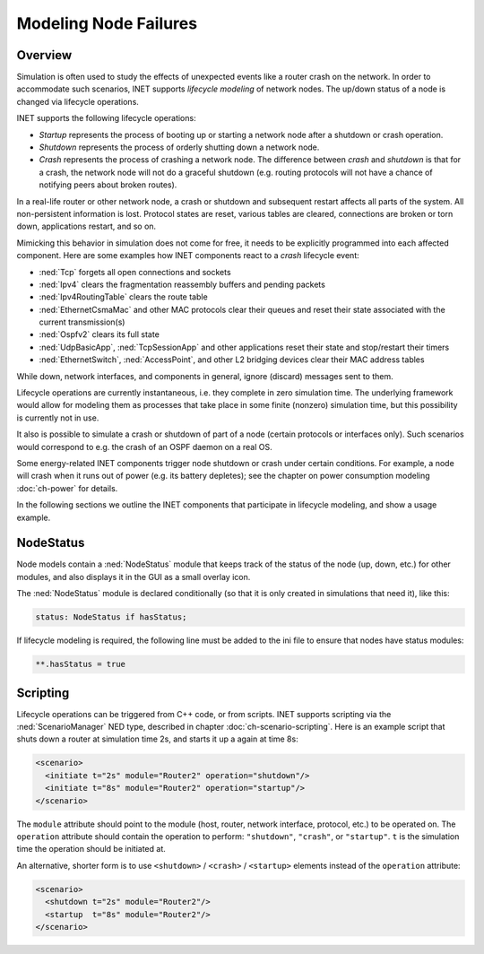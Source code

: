 .. _ug:cha:lifecycle:

Modeling Node Failures
======================

.. _ug:sec:lifecycle:overview:

Overview
--------

Simulation is often used to study the effects of unexpected events like
a router crash on the network. In order to accommodate such scenarios,
INET supports *lifecycle modeling* of network nodes. The up/down status
of a node is changed via lifecycle operations.

INET supports the following lifecycle operations:

-  *Startup* represents the process of booting up or starting a network
   node after a shutdown or crash operation.

-  *Shutdown* represents the process of orderly shutting down a network
   node.

-  *Crash* represents the process of crashing a network node. The
   difference between *crash* and *shutdown* is that for a crash, the
   network node will not do a graceful shutdown (e.g. routing protocols
   will not have a chance of notifying peers about broken routes).

In a real-life router or other network node, a crash or shutdown and
subsequent restart affects all parts of the system. All non-persistent
information is lost. Protocol states are reset, various tables are
cleared, connections are broken or torn down, applications restart, and
so on.

Mimicking this behavior in simulation does not come for free, it needs
to be explicitly programmed into each affected component. Here are some
examples how INET components react to a *crash* lifecycle event:

-  :ned:`Tcp` forgets all open connections and sockets

-  :ned:`Ipv4` clears the fragmentation reassembly buffers and pending
   packets

-  :ned:`Ipv4RoutingTable` clears the route table

-  :ned:`EthernetCsmaMac` and other MAC protocols clear their queues and reset
   their state associated with the current transmission(s)

-  :ned:`Ospfv2` clears its full state

-  :ned:`UdpBasicApp`, :ned:`TcpSessionApp` and other applications reset
   their state and stop/restart their timers

-  :ned:`EthernetSwitch`, :ned:`AccessPoint`, and other L2 bridging devices
   clear their MAC address tables

While down, network interfaces, and components in general, ignore
(discard) messages sent to them.

Lifecycle operations are currently instantaneous, i.e. they complete in
zero simulation time. The underlying framework would allow for modeling
them as processes that take place in some finite (nonzero) simulation
time, but this possibility is currently not in use.

It also is possible to simulate a crash or shutdown of part of a node
(certain protocols or interfaces only). Such scenarios would correspond
to e.g. the crash of an OSPF daemon on a real OS.

Some energy-related INET components trigger node shutdown or crash under
certain conditions. For example, a node will crash when it runs out of
power (e.g. its battery depletes); see the chapter on power consumption
modeling :doc:`ch-power` for details.

In the following sections we outline the INET components that
participate in lifecycle modeling, and show a usage example.

.. _ug:sec:lifecycle:nodestatus:

NodeStatus
----------

Node models contain a :ned:`NodeStatus` module that keeps track of the
status of the node (up, down, etc.) for other modules, and also displays
it in the GUI as a small overlay icon.

The :ned:`NodeStatus` module is declared conditionally (so that it is
only created in simulations that need it), like this:

.. code-block:: ned

   status: NodeStatus if hasStatus;

If lifecycle modeling is required, the following line must be added to
the ini file to ensure that nodes have status modules:

.. code-block:: ini

   **.hasStatus = true

.. _ug:sec:lifecycle:scripting:

Scripting
---------

Lifecycle operations can be triggered from C++ code, or from scripts.
INET supports scripting via the :ned:`ScenarioManager` NED type,
described in chapter :doc:`ch-scenario-scripting`. Here is an
example script that shuts down a router at simulation time 2s, and
starts it up a again at time 8s:

.. code-block:: xml

   <scenario>
     <initiate t="2s" module="Router2" operation="shutdown"/>
     <initiate t="8s" module="Router2" operation="startup"/>
   </scenario>

The ``module`` attribute should point to the module (host, router,
network interface, protocol, etc.) to be operated on. The
``operation`` attribute should contain the operation to perform:
``"shutdown"``, ``"crash"``, or ``"startup"``. ``t`` is the
simulation time the operation should be initiated at.

An alternative, shorter form is to use ``<shutdown>`` /
``<crash>`` / ``<startup>`` elements instead of the
``operation`` attribute:

.. code-block:: xml

   <scenario>
     <shutdown t="2s" module="Router2"/>
     <startup  t="8s" module="Router2"/>
   </scenario>
